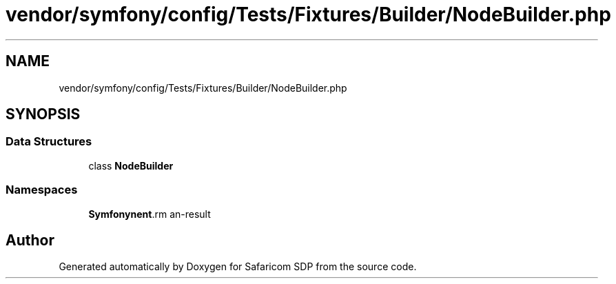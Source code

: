 .TH "vendor/symfony/config/Tests/Fixtures/Builder/NodeBuilder.php" 3 "Sat Sep 26 2020" "Safaricom SDP" \" -*- nroff -*-
.ad l
.nh
.SH NAME
vendor/symfony/config/Tests/Fixtures/Builder/NodeBuilder.php
.SH SYNOPSIS
.br
.PP
.SS "Data Structures"

.in +1c
.ti -1c
.RI "class \fBNodeBuilder\fP"
.br
.in -1c
.SS "Namespaces"

.in +1c
.ti -1c
.RI " \fBSymfony\\Component\\Config\\Tests\\Fixtures\\Builder\fP"
.br
.in -1c
.SH "Author"
.PP 
Generated automatically by Doxygen for Safaricom SDP from the source code\&.
